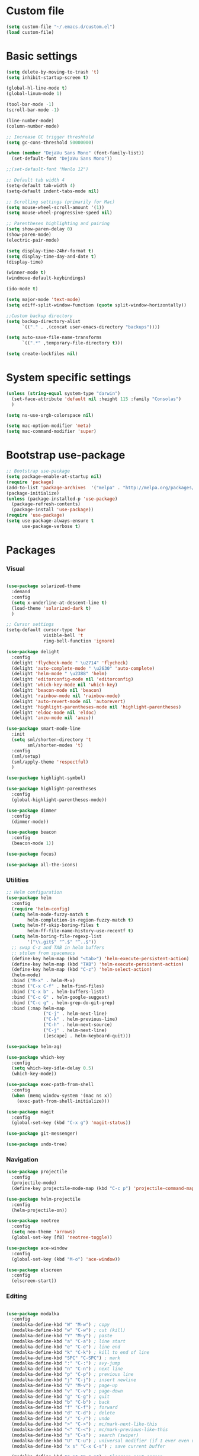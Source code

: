 * Custom file
  #+BEGIN_SRC emacs-lisp
    (setq custom-file "~/.emacs.d/custom.el")
    (load custom-file)
  #+END_SRC
* Basic settings
  #+BEGIN_SRC emacs-lisp
    (setq delete-by-moving-to-trash 't)
    (setq inhibit-startup-screen t)

    (global-hl-line-mode t)
    (global-linum-mode 1)

    (tool-bar-mode -1)
    (scroll-bar-mode -1)

    (line-number-mode)
    (column-number-mode)

    ;; Increase GC trigger threshhold
    (setq gc-cons-threshold 50000000)

    (when (member "DejaVu Sans Mono" (font-family-list))
      (set-default-font "DejaVu Sans Mono"))

    ;;(set-default-font "Menlo 12")

    ;; Default tab width 4
    (setq-default tab-width 4)
    (setq-default indent-tabs-mode nil)

    ;; Scrolling settings (primarily for Mac)
    (setq mouse-wheel-scroll-amount '(1))
    (setq mouse-wheel-progressive-speed nil)

    ;; Parentheses highlighting and pairing
    (setq show-paren-delay 0)
    (show-paren-mode)
    (electric-pair-mode)

    (setq display-time-24hr-format t)
    (setq display-time-day-and-date t)
    (display-time)

    (winner-mode t)
    (windmove-default-keybindings)

    (ido-mode t)

    (setq major-mode 'text-mode)
    (setq ediff-split-window-function (quote split-window-horizontally))

    ;;Custom backup directory
    (setq backup-directory-alist
          `(("." . ,(concat user-emacs-directory "backups"))))

    (setq auto-save-file-name-transforms
          `((".*" ,temporary-file-directory t)))

    (setq create-lockfiles nil)

  #+END_SRC
* System specific settings
  #+BEGIN_SRC emacs-lisp
	(unless (string-equal system-type "darwin")
	  (set-face-attribute 'default nil :height 115 :family "Consolas")
	  )

	(setq ns-use-srgb-colorspace nil)

	(setq mac-option-modifier 'meta)
	(setq mac-command-modifier 'super)

  #+END_SRC
* Bootstrap use-package
  #+BEGIN_SRC emacs-lisp
	;; Bootstrap use-package
	(setq package-enable-at-startup nil)
	(require 'package)
	(add-to-list 'package-archives  '("melpa" . "http://melpa.org/packages/"))
	(package-initialize)
	(unless (package-installed-p 'use-package)
	  (package-refresh-contents)
	  (package-install 'use-package))
	(require 'use-package)
	(setq use-package-always-ensure t
		  use-package-verbose t)

  #+END_SRC
* Packages
*** Visual
	#+BEGIN_SRC emacs-lisp

      (use-package solarized-theme
        :demand
        :config
        (setq x-underline-at-descent-line t)
        (load-theme 'solarized-dark t)
        )

      ;; Cursor settings
      (setq-default cursor-type 'bar
                    visible-bell 't
                    ring-bell-function 'ignore)

      (use-package delight
        :config
        (delight 'flycheck-mode " \u2714" 'flycheck)
        (delight 'auto-complete-mode " \u2630" 'auto-complete)
        (delight 'helm-mode " \u2388" 'helm)
        (delight 'editorconfig-mode nil 'editorconfig)
        (delight 'which-key-mode nil 'which-key)
        (delight 'beacon-mode nil 'beacon)
        (delight 'rainbow-mode nil 'rainbow-mode)
        (delight 'auto-revert-mode nil 'autorevert)
        (delight 'highlight-parentheses-mode nil 'highlight-parentheses)
        (delight 'eldoc-mode nil 'eldoc)
        (delight 'anzu-mode nil 'anzu))

      (use-package smart-mode-line
        :init
        (setq sml/shorten-directory 't
              sml/shorten-modes 't)
        :config
        (sml/setup)
        (sml/apply-theme 'respectful)
        )

      (use-package highlight-symbol)

      (use-package highlight-parentheses
        :config
        (global-highlight-parentheses-mode))

      (use-package dimmer
        :config
        (dimmer-mode))

      (use-package beacon
        :config
        (beacon-mode 1))

      (use-package focus)

      (use-package all-the-icons)

	#+END_SRC
*** Utilities
	#+BEGIN_SRC emacs-lisp
	  ;; Helm configuration
	  (use-package helm
		:config
		(require 'helm-config)
		(setq helm-mode-fuzzy-match t
			  helm-completion-in-region-fuzzy-match t)
		(setq helm-ff-skip-boring-files t
			  helm-ff-file-name-history-use-recentf t)
		(setq helm-boring-file-regexp-list
			  '("\\.git$" "^.$" "^..$"))
		;; swap C-z and TAB in helm buffers
		;; stolen from spacemacs
		(define-key helm-map (kbd "<tab>") 'helm-execute-persistent-action)
		(define-key helm-map (kbd "TAB") 'helm-execute-persistent-action)
		(define-key helm-map (kbd "C-z") 'helm-select-action)
		(helm-mode)
		:bind ("M-x" . helm-M-x)
		:bind ("C-x C-f" . helm-find-files)
		:bind ("C-x b" . helm-buffers-list)
		:bind ("C-c G" . helm-google-suggest)
		:bind ("C-c g" . helm-grep-do-git-grep)
		:bind (:map helm-map
					("C-j" . helm-next-line)
					("C-k" . helm-previous-line)
					("C-h" . helm-next-source)
					("C-j" . helm-next-line)
					([escape] . helm-keyboard-quit)))

	  (use-package helm-ag)

	  (use-package which-key
		:config
		(setq which-key-idle-delay 0.5)
		(which-key-mode))

	  (use-package exec-path-from-shell
		:config
		(when (memq window-system '(mac ns x))
		  (exec-path-from-shell-initialize)))

	  (use-package magit
		:config
		(global-set-key (kbd "C-x g") 'magit-status))

	  (use-package git-messenger)

	  (use-package undo-tree)

	#+END_SRC
*** Navigation
	#+BEGIN_SRC emacs-lisp
	  (use-package projectile
		:config
		(projectile-mode)
		(define-key projectile-mode-map (kbd "C-c p") 'projectile-command-map))

	  (use-package helm-projectile
		:config
		(helm-projectile-on))

	  (use-package neotree
		:config
		(setq neo-theme 'arrows)
		(global-set-key [f8] 'neotree-toggle))

	  (use-package ace-window
		:config
		(global-set-key (kbd "M-o") 'ace-window))

	  (use-package elscreen
		:config
		(elscreen-start))

	#+END_SRC
*** Editing
	#+BEGIN_SRC emacs-lisp

      (use-package modalka
        :config
        (modalka-define-kbd "W" "M-w") ; copy
        (modalka-define-kbd "w" "C-w") ; cut (kill)
        (modalka-define-kbd "Y" "M-y") ; paste
        (modalka-define-kbd "a" "C-a") ; line start
        (modalka-define-kbd "e" "C-e") ; line end
        (modalka-define-kbd "k" "C-k") ; kill to end of line
        (modalka-define-kbd "SPC" "C-SPC") ; mark
        (modalka-define-kbd ":" "C-:") ; avy-jump
        (modalka-define-kbd "n" "C-n") ; next line
        (modalka-define-kbd "p" "C-p") ; previous line
        (modalka-define-kbd "j" "C-j") ; insert newline
        (modalka-define-kbd "V" "M-v") ; page-up
        (modalka-define-kbd "v" "C-v") ; page-down
        (modalka-define-kbd "g" "C-g") ; quit
        (modalka-define-kbd "b" "C-b") ; back
        (modalka-define-kbd "f" "C-f") ; forward
        (modalka-define-kbd "d" "C-d") ; delete
        (modalka-define-kbd "/" "C-/") ; undo
        (modalka-define-kbd ">" "C->") ; mc/mark-next-like-this
        (modalka-define-kbd "<" "C-<") ; mc/mark-previous-like-this
        (modalka-define-kbd "s" "C-s") ; search (swiper)
        (modalka-define-kbd "U" "C-u") ; universal modifier (if I ever even use that)
        (modalka-define-kbd "x s" "C-x C-s") ; save current buffer

        (modalka-define-kbd "z n" "C-z n") ; Elscreen next screen
        (modalka-define-kbd "z p" "C-z p") ; Elscreen prev screen
        (modalka-define-kbd "z c" "C-z z") ; Elscreen create screen
        (modalka-define-kbd "z k" "C-z k") ; Elscreen kill screen
        (modalka-define-kbd "x f" "C-x C-f") ; Open file
        (modalka-define-kbd "o" "M-o") ; ace-window

        (define-key modalka-mode-map (kbd ".") #'er/expand-region) ; We create a new bind since I dont have one normally

        ; Numeric arguments
        (modalka-define-kbd "0" "C-0")
        (modalka-define-kbd "1" "C-1")
        (modalka-define-kbd "2" "C-2")
        (modalka-define-kbd "3" "C-3")
        (modalka-define-kbd "4" "C-4")
        (modalka-define-kbd "5" "C-5")
        (modalka-define-kbd "6" "C-6")
        (modalka-define-kbd "7" "C-7")
        (modalka-define-kbd "8" "C-8")
        (modalka-define-kbd "9" "C-9")

        (setq modalka-cursor-type 'box)

        (global-set-key (kbd "§") #'modalka-mode)
        )


      (use-package multiple-cursors
        :config
        (global-set-key (kbd "C-S-c C-S-c") 'mc/edit-lines)
        (global-set-key (kbd "C->") 'mc/mark-next-like-this)
        (global-set-key (kbd "C-<") 'mc/mark-previous-like-this))

      (use-package avy
        :config
        (global-set-key (kbd "C-:") 'avy-goto-char))


      (use-package swiper-helm
        :bind ("C-s" . swiper-helm))

      (use-package anzu
        :config
        (global-anzu-mode +1))

	#+END_SRC
*** Programming
**** Language support
	 #+BEGIN_SRC emacs-lisp
	   (use-package rjsx-mode
		 :config
		 (add-to-list 'auto-mode-alist '("\\.jsx?$" . rjsx-mode)))

	   (use-package json-mode)

	   (use-package csharp-mode)

	   (use-package kotlin-mode)

	   (use-package android-mode)

	   (use-package groovy-mode)

	   (use-package swift-mode)

	   (use-package php-mode)

	   (use-package yaml-mode
		 :config
		 (add-to-list 'auto-mode-alist '("\\.yml\\'" .  yaml-mode)))

	   (use-package dockerfile-mode
		 :config
		 (add-to-list 'auto-mode-alist '("Dockerfile\\'" . dockerfile-mode)))

	 #+END_SRC
**** Development utilities
	 #+BEGIN_SRC emacs-lisp
       (use-package dumb-jump
         :config
         (dumb-jump-mode))

       (use-package flycheck
         :ensure t
         :init (global-flycheck-mode))

       (use-package flycheck-popup-tip
         :config
         (add-hook 'flycheck-mode-hook 'flycheck-popup-tip-mode))

       (use-package flycheck-kotlin
         :requires flycheck
         :config
         (flycheck-kotlin-setup))

       (use-package elogcat)

       (use-package yasnippet-snippets)

       (use-package yasnippet
         :after yasnippet-snippets
         :config
         (yas-global-mode 1))

       (use-package restclient)

       (use-package multi-term)

       (use-package expand-region)

       (use-package editorconfig
         :config
         (editorconfig-mode 1))

       (use-package auto-complete
         :ensure t
         :config
         (ac-config-default)
         (setq ac-auto-show-menu 0.4)
         (add-to-list 'ac-modes 'rjsx-mode)
         (add-to-list 'ac-modes 'kotlin-mode)
         (global-auto-complete-mode t))

       (use-package rainbow-mode
         :config
         (rainbow-mode))

	 #+END_SRC
*** Documenting
	#+BEGIN_SRC emacs-lisp

      (use-package org
        :config
        (setq org-log-done 'time))

      (use-package org-bullets
        :config
        (add-hook 'org-mode-hook (lambda () (org-bullets-mode 1))))

      (use-package ox-twbs)

      (use-package markdown-mode+)
      (use-package flymd)

      (use-package auctex)

      (use-package auto-complete-auctex)

      (use-package latex-preview-pane)


	#+END_SRC
*** Misc.
	#+BEGIN_SRC emacs-lisp
	  (use-package md4rd)

	  (use-package calfw)

	  (use-package sx
		:config
		(bind-keys :prefix "C-c s"
				   :prefix-map my-sx-map
				   :prefix-docstring "Global keymap for SX."
				   ("q" . sx-tab-all-questions)
				   ("i" . sx-inbox)
				   ("o" . sx-open-link)
				   ("u" . sx-tab-unanswered-my-tags)
				   ("a" . sx-ask)
				   ("s" . sx-search)))


	  (defun indent-buffer ()
		"Indent an entire buffer using the default intenting scheme."
		(interactive)
		(save-excursion
		  (delete-trailing-whitespace)
		  (indent-region (point-min) (point-max) nil)
		  (untabify (point-min) (point-max))))

											  ; Flymd compatibility fix, ie. we force it to use Firefox
	  (defun flymd-browser-function-custom (url)
		(let ((process-environment (browse-url-process-environment)))
		  (apply 'start-process
				 (concat "firefox " url)
				 nil
				 "/usr/bin/open"
				 (list "-a" "firefox" url))))

	  (setq flymd-browser-open-function 'flymd-browser-function-custom)

	  (use-package dashboard
		:config
		(dashboard-setup-startup-hook)
		(setq dashboard-banner-logo-title "Welcome back!")
		(setq dashboard-startup-banner 'logo)
		(setq dashboard-items '((recents  . 5)
								(bookmarks . 5)
								(projects . 5)
								(agenda . 5)
								(registers . 5)))
		)
	#+END_SRC
